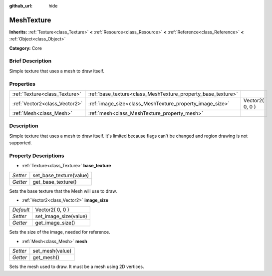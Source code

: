 :github_url: hide

.. Generated automatically by doc/tools/makerst.py in Godot's source tree.
.. DO NOT EDIT THIS FILE, but the MeshTexture.xml source instead.
.. The source is found in doc/classes or modules/<name>/doc_classes.

.. _class_MeshTexture:

MeshTexture
===========

**Inherits:** :ref:`Texture<class_Texture>` **<** :ref:`Resource<class_Resource>` **<** :ref:`Reference<class_Reference>` **<** :ref:`Object<class_Object>`

**Category:** Core

Brief Description
-----------------

Simple texture that uses a mesh to draw itself.

Properties
----------

+-------------------------------+--------------------------------------------------------------+-----------------+
| :ref:`Texture<class_Texture>` | :ref:`base_texture<class_MeshTexture_property_base_texture>` |                 |
+-------------------------------+--------------------------------------------------------------+-----------------+
| :ref:`Vector2<class_Vector2>` | :ref:`image_size<class_MeshTexture_property_image_size>`     | Vector2( 0, 0 ) |
+-------------------------------+--------------------------------------------------------------+-----------------+
| :ref:`Mesh<class_Mesh>`       | :ref:`mesh<class_MeshTexture_property_mesh>`                 |                 |
+-------------------------------+--------------------------------------------------------------+-----------------+

Description
-----------

Simple texture that uses a mesh to draw itself. It's limited because flags can't be changed and region drawing is not supported.

Property Descriptions
---------------------

.. _class_MeshTexture_property_base_texture:

- :ref:`Texture<class_Texture>` **base_texture**

+----------+-------------------------+
| *Setter* | set_base_texture(value) |
+----------+-------------------------+
| *Getter* | get_base_texture()      |
+----------+-------------------------+

Sets the base texture that the Mesh will use to draw.

.. _class_MeshTexture_property_image_size:

- :ref:`Vector2<class_Vector2>` **image_size**

+-----------+-----------------------+
| *Default* | Vector2( 0, 0 )       |
+-----------+-----------------------+
| *Setter*  | set_image_size(value) |
+-----------+-----------------------+
| *Getter*  | get_image_size()      |
+-----------+-----------------------+

Sets the size of the image, needed for reference.

.. _class_MeshTexture_property_mesh:

- :ref:`Mesh<class_Mesh>` **mesh**

+----------+-----------------+
| *Setter* | set_mesh(value) |
+----------+-----------------+
| *Getter* | get_mesh()      |
+----------+-----------------+

Sets the mesh used to draw. It must be a mesh using 2D vertices.


